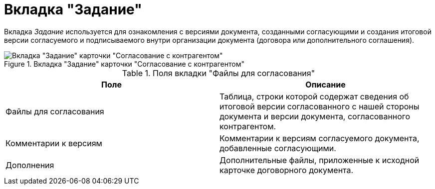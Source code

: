 = Вкладка "Задание"

Вкладка _Задание_ используется для ознакомления с версиями документа, созданными согласующими и создания итоговой версии согласуемого и подписываемого внутри организации документа (договора или дополнительного соглашения).

.Вкладка "Задание" карточки "Согласование с контрагентом"
image::task-tab-partner-approval.png[Вкладка "Задание" карточки "Согласование с контрагентом"]

.Поля вкладки "Файлы для согласования"
[cols=",",options="header"]
|===
|Поле |Описание

|Файлы для согласования
|Таблица, строки которой содержат сведения об итоговой версии согласованного с нашей стороны документа и версии документа, согласованного контрагентом.

|Комментарии к версиям
|Комментарии к версиям согласуемого документа, добавленные согласующими.

|Дополнения
|Дополнительные файлы, приложенные к исходной карточке договорного документа.
|===
